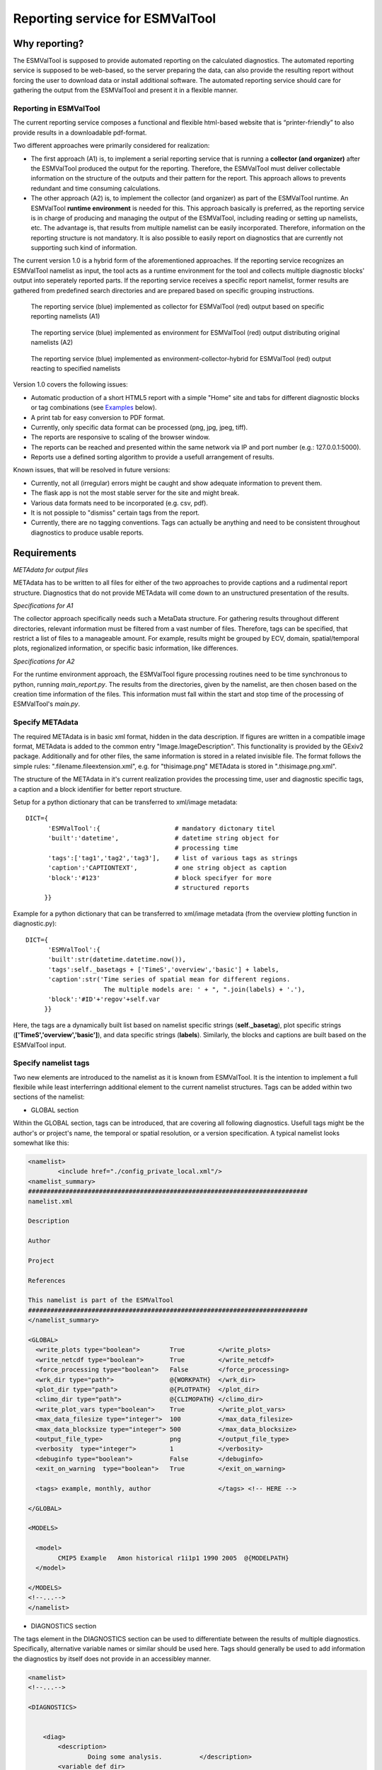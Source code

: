 Reporting service for ESMValTool
================================

Why reporting?
--------------

The ESMValTool is supposed to provide automated reporting on the calculated diagnostics. The automated reporting service is supposed to be web-based, so the server preparing the data, can also provide the resulting report without forcing the user to download data or install additional software. The automated reporting service should care for gathering the output from the ESMValTool and present it in a flexible manner.

Reporting in ESMValTool
~~~~~~~~~~~~~~~~~~~~~~~

The current reporting service composes a functional and flexible html-based website that is “printer-friendly” to also provide results in a downloadable pdf-format.

Two different approaches were primarily considered for realization:

* The first approach (A1) is, to implement a serial reporting service that is running a **collector (and organizer)** after the ESMValTool produced the output for the reporting. Therefore, the ESMValTool must deliver collectable information on the structure of the outputs and their pattern for the report. This approach allows to prevents redundant and time consuming calculations.

* The other approach (A2) is, to implement the collector (and organizer) as part of the ESMValTool runtime. An ESMValTool **runtime environment** is needed for this. This approach basically is preferred, as the reporting service is in charge of producing and managing the output of the ESMValTool, including reading or setting up namelists, etc. The advantage is, that results from multiple namelist can be easily incorporated. Therefore, information on the reporting structure is not mandatory. It is also possible to easily report on diagnostics that are currently not supporting such kind of information.

The current version 1.0 is a hybrid form of the aforementioned approaches. If the reporting service recognizes an ESMValTool namelist as input, the tool acts as a runtime environment for the tool and collects multiple diagnostic blocks' output into seperately reported parts. If the reporting service receives a specific report namelist, former results are gathered from predefined search directories and are prepared based on specific grouping instructions.

.. TODO: I don't know why neither scaling nor setting the width does not work here.

.. figure:: reporting_post_workflow.png
   :width: 500 px
   :alt: Reporting service as a collector

   The reporting service (blue) implemented as collector for ESMValTool (red) output based on specific reporting namelists (A1)

.. figure:: reporting_envi_workflow.png
   :width: 500 px
   :alt: Reporting service as an environment

   The reporting service (blue) implemented as environment for ESMValTool (red) output distributing original namelists (A2)

.. figure:: reporting_comb_workflow.png
   :width: 500 px
   :alt: Reporting service as a hybrid

   The reporting service (blue) implemented as environment-collector-hybrid for ESMValTool (red) output reacting to specified namelists

Version 1.0 covers the following issues:

* Automatic production of a short HTML5 report with a simple "Home" site and tabs for different diagnostic blocks or tag combinations (see `Examples`_ below).
* A print tab for easy conversion to PDF format.
* Currently, only specific data format can be processed (png, jpg, jpeg, tiff). 
* The reports are responsive to scaling of the browser window.
* The reports can be reached and presented within the same network via IP and port number (e.g.: 127.0.0.1:5000). 
* Reports use a defined sorting algorithm to provide a usefull arrangement of results.

Known issues, that will be resolved in future versions:

* Currently, not all (irregular) errors might be caught and show adequate information to prevent them.
* The flask app is not the most stable server for the site and might break. 
* Various data formats need to be incorporated (e.g. csv, pdf).
* It is not possiple to "dismiss" certain tags from the report.
* Currently, there are no tagging conventions. Tags can actually be anything and need to be consistent throughout diagnostics to produce usable reports.


Requirements
------------

*METAdata for output files*

METAdata has to be written to all files for either of the two approaches to provide captions and a rudimental report structure. 
Diagnostics that do not provide METAdata will come down to an unstructured presentation of the results. 

*Specifications for A1*

The collector approach specifically needs such a MetaData structure. 
For gathering results throughout different directories, relevant information must be filtered from a vast number of files. 
Therefore, tags can be specified, that restrict a list of files to a manageable amount.
For example, results might be grouped by ECV, domain, spatial/temporal plots, regionalized information, or specific basic information, like differences. 

*Specifications for A2*

For the runtime environment approach, the ESMValTool figure processing routines need to be time synchronous to python, running *main_report.py*.
The results from the directories, given by the namelist, are then chosen based on the creation time information of the files.
This information must fall within the start and stop time of the processing of ESMValTool's *main.py*.


Specify METAdata
~~~~~~~~~~~~~~~~

The required METAdata is in basic xml format, hidden in the data description.
If figures are written in a compatible image format, METAdata is added to the common entry "Image.ImageDescription". 
This functionality is provided by the GExiv2 package.
Additionally and for other files, the same information is stored in a related invisible file.
The format follows the simple rules: ".filename.fileextension.xml", e.g. for "thisimage.png" METAdata is stored in ".thisimage.png.xml".

The structure of the METAdata in it's current realization provides the processing time, user and diagnostic specific tags, a caption and a block identifier for better report structure.

Setup for a python dictionary that can be transferred to xml/image metadata::

	DICT={
	      'ESMValTool':{ 			# mandatory dictonary titel
    	      'built':'datetime',               # datetime string object for
						# processing time
    	      'tags':['tag1','tag2','tag3'],    # list of various tags as strings
    	      'caption':'CAPTIONTEXT',		# one string object as caption
    	      'block':'#123'        		# block specifyer for more
						# structured reports
             }}

Example for a python dictionary that can be transferred to xml/image metadata (from the overview plotting function in diagnostic.py):: 

	DICT={
	      'ESMValTool':{
              'built':str(datetime.datetime.now()),
              'tags':self._basetags + ['TimeS','overview','basic'] + labels,
              'caption':str('Time series of spatial mean for different regions. 
			     The multiple models are: ' + ", ".join(labels) + '.'),
              'block':'#ID'+'regov'+self.var
             }}

Here, the tags are a dynamically built list based on namelist specific strings (**self._basetag**), plot specific strings (**['TimeS','overview','basic']**), and data specific strings (**labels**).
Similarly, the blocks and captions are built based on the ESMValTool input.


Specify namelist tags
~~~~~~~~~~~~~~~~~~~~~

Two new elements are introduced to the namelist as it is known from ESMValTool. 
It is the intention to implement a full flexibile while least interferringn additional element to the current namelist structures.
Tags can be added within two sections of the namelist:

* GLOBAL section

Within the GLOBAL section, tags can be introduced, that are covering all following diagnostics. 
Usefull tags might be the author's or project's name, the temporal or spatial resolution, or a version specification.
A typical namelist looks somewhat like this:

.. code-block:: xml

	<namelist>
		<include href="./config_private_local.xml"/>
	<namelist_summary>
	###########################################################################
	namelist.xml

	Description

	Author

	Project

	References

	This namelist is part of the ESMValTool
	###########################################################################
	</namelist_summary>

	<GLOBAL>
	  <write_plots type="boolean">        True	   </write_plots>
	  <write_netcdf type="boolean">       True         </write_netcdf>
	  <force_processing type="boolean">   False        </force_processing>
	  <wrk_dir type="path">               @{WORKPATH}  </wrk_dir>
	  <plot_dir type="path">              @{PLOTPATH}  </plot_dir>
	  <climo_dir type="path">             @{CLIMOPATH} </climo_dir>
	  <write_plot_vars type="boolean">    True         </write_plot_vars>
	  <max_data_filesize type="integer">  100          </max_data_filesize>
	  <max_data_blocksize type="integer"> 500          </max_data_blocksize>
	  <output_file_type>                  png          </output_file_type>
	  <verbosity  type="integer">         1            </verbosity>
	  <debuginfo type="boolean">          False        </debuginfo>
	  <exit_on_warning  type="boolean">   True         </exit_on_warning>
	  
	  <tags> example, monthly, author 		   </tags> <!-- HERE -->
  
	</GLOBAL>

	<MODELS>

	  <model> 
		CMIP5 Example	Amon historical r1i1p1 1990 2005  @{MODELPATH}
	  </model>
	
	</MODELS>
	<!--...-->
	</namelist>


* DIAGNOSTICS section

The tags element in the DIAGNOSTICS section can be used to differentiate between the results of multiple diagnostics.
Specifically, alternative variable names or similar should be used here.
Tags should generally be used to add information the diagnostics by itself does not provide in an accessibley manner.

.. code-block:: xml

	<namelist>
	<!--...-->

	<DIAGNOSTICS>


	    <diag>
	        <description>  			 
			Doing some analysis.          </description>
        	<variable_def_dir>
			./variable_defs/      	      </variable_def_dir>
        	<variable>     			 
			var                 	      </variable>
        	<field_type>
			T2Ms                          </field_type>
        	<diag_script cfg="./nml/cfg.py"> 
			this_diagnostic.py            </diag_script>
        	<launcher_arguments>             
			[('execute_as_shell', False)] </launcher_arguments>
        
        	<tags> alternative_variable_name, surface  </tags> <!-- HERE -->

        	<model> 
			OBS dataset sat Example 1990 2005 @{OBSPATH} 
		</model>
    	     </diag>

	</DIAGNOSTICS>

	</namelist>


Beyond these user introduced tags, the ESMValTool will ad the namelist's name (without path) to the global tag list and autogenerated names (e.g. Auto_Diag_001) to the diagnostics tag list.
Running the reporting service with above namelist will provide a one tab report for the defined diagnostic, called Auto_Diag_001. 
Additionally the ESMValTool output will be shown on the Home tab and


Specify report namelist 
~~~~~~~~~~~~~~~~~~~~~~~

Additionally, a new kind of namelist is introduced solely for reporting purpose.
The main purpose of this namelist is, to provide tag (combinations) that define the resulting structure of the report and directories that can be searched for tagged output.
subdirectories have to be specified seperately.

.. code-block:: xml

	<namelist>
		<include href="./config_private_local.xml"/>
	<namelist_summary>
	###########################################################################
	report_namelist.xml

	Description

	Author

	Project

	References

	This namelist is part of the reporting service for the ESMValTool 
	###########################################################################
	</namelist_summary>

	<TAGS>
		<set> variable1 </set>
		<set> variable2 </set>
		<set> TimeS 	</set> 	<!-- e.g., for time series plots-->
		<set> reg 	</set> 	<!-- e.g., for regionalized plots-->
		<set> land, reg	</set>	<!-- output with the combination-->
					<!-- of both "land" and "reg" tags -->
	</TAGS>

	<FOLDERS>
    		<place> @{PLOTPATH} 		</place>
    		<place> @{PLOTPATH}/old_plots/ 	</place>
	</FOLDERS>

	</namelist>


Making use of the METAdata package 
~~~~~~~~~~~~~~~~~~~~~~~~~~~~~~~~~~

For providing meta data within the ESMValTool diagnostics, a METAdata package (./diag_scripts/lib/python/METAdata.py) is integrated within the ESMValTool. 
Both ESMValTool and reporting service make use of this package.
There is a simple example within the package to show its functionality.

A common call for the METAdata package in python diagnostics looks as follows::

	import matplotlib.pyplot as plt
	import METAdata as MD
	import datetime

	basetags=['example']

	x=[1,2,3,4]
	y=[1,2,3,4]

	plt.figure(1)
	plt.plot(x,y)

	fig_name="name.png"	

	plt.savefig(fig_name)

	Dict={'ESMValTool':{
		    'built':str(datetime.datetime.now()),
		    'tags':basetags + ['linear','basic'] + 
			['x:'+'-'.join(x),'y:'+'-'.join(y)],
		    'caption':str('This is a simple example for x: '
			+ str(x) + ' and y: ' + str(y) + '.'),
		    'block':'#ID'+'ExLin'
		}}
		
	MD=METAdata("both",fig_name,Dict)	# "meta" and "xml" are options
						# for specific meta data 
						# (e.g. "xml" with csv files)
	MD.write()


First, a plotting function is called, then the figure is saved to a specific file ("name.png"). 
Afterwards a dictionary object is constructed that is describing the plot and, e.g., the input data.
The last step is, to initialize a METAdata object, connected to the saved file ("name.png") and the describing dictionary, which is finally attatched to this file.

There will be a wrapper for meta data to be written by ncl diagnostics within the next version. 


Examples
--------

For the examples, we use simplified ts/sst (sea surface temperature) data from CMIP5 and ESACCI, once regridded to 12x6 pixels and once additionally altered (12x6A).


The collector reporting service (A1)
~~~~~~~~~~~~~~~~~~~~~~~~~~~~~~~~~~~~

The reporting namelist looks as follows:

.. code-block:: xml

	<namelist>
	<include href="./config_private_local.xml"/>
	<namelist_summary>
	###########################################################################
	report_test.xml

	Description
	
	Author
	Benjamin Mueller (LMU, Germany - b.mueller@iggf.geo.uni-muenchen.de)

	Project
	CRESCENDO

	References

	This namelist is part of the reporting service for the ESMValTool 
	###########################################################################
	</namelist_summary>

	<TAGS>
		<set> sst </set>
		<set> gmt </set>
		<set> TimeS </set>
		<set> reg </set>
	</TAGS>

	<FOLDERS>
    		<place> @{PLOTPATH} </place>
	</FOLDERS>

	</namelist>
	
Therefore, the resulting report will consist of 5 tabs: HOME, SST, GMT, TIMES, and REG.
The results are gathered from PLOTPATH that is defined in the included config_private_local.xml.
The HOME tab is showing the ESMValTool logo, as there are no logs from the ESMValTool.

.. figure:: reporting_post_home.png
   :width: 500 px
   :alt: Reporting service as an environment, HOME tab

   The HOME tab showing the ESMValTool logo (center) and the namelist's name (right)

The GMT tab shows results that were produced by the namelist below (see `The runtime environment reporting service (A2)`_).

.. figure:: reporting_post_GMT.png
   :width: 500 px
   :alt: Reporting service as an environment, GMT tab

   The GMT tab showing the ESMValTool results output (center) with the gmt tag (global mean time series); the rightmost column is empty within this version


The runtime environment reporting service (A2)
~~~~~~~~~~~~~~~~~~~~~~~~~~~~~~~~~~~~~~~~~~~~~~

The GLOBAL and DIAGNOSTICS elements from the namelist look as follows: 

.. code-block:: xml

	<namelist>
	<!--...-->

	<GLOBAL>

  		<write_plots type="boolean">        True              </write_plots>
	  	<write_netcdf type="boolean">       True              </write_netcdf>
  		<force_processing type="boolean">   False             </force_processing>
	  	<wrk_dir type="path">               @{WORKPATH}       </wrk_dir>
  		<plot_dir type="path">              @{PLOTPATH}/TEST/ </plot_dir>
  		<climo_dir type="path">             @{CLIMOPATH}      </climo_dir>
	  	<write_plot_vars type="boolean">    True              </write_plot_vars>
  		<max_data_filesize type="integer">  100               </max_data_filesize>
  		<max_data_blocksize type="integer"> 500               </max_data_blocksize>
  		<output_file_type>                  png               </output_file_type>
  		<verbosity  type="integer">         1                 </verbosity>
	 	<debuginfo type="boolean">          False             </debuginfo>
  		<exit_on_warning  type="boolean">   True              </exit_on_warning>
  
  		<tags> 		example, monthly, ESACCI  	</tags>
  
	</GLOBAL>

	<MODELS>

  		<model> 
		   CMIP5   12x6    MIP_VAR_DEF  historical   r1i1p1 1991 2005  @{MODELPATH} 
		</model>
  		<model> 
		   CMIP5   12x6A   MIP_VAR_DEF  historical   r1i1p1 1991 2005  @{MODELPATH} 
		</model>
	
	</MODELS>

	<DIAGNOSTICS>

    		<diag>
        		<description>  						
				Doing ESACCI sea surface temperature analysis. 		
			</description>
			
        		<variable_def_dir>     					
				./variable_defs/      					
			</variable_def_dir>
        		
			<variable ref_model="ESACCI-SST" MIP="Amon">    	
				ts                                        		
			</variable>
        		
			<field_type>                      			
				T2Ms                                      		
			</field_type>
        		
			<diag_script cfg="./nml/cfg_ESACCI/cfg_sst_ESACCI.py">  
				sst_ESACCI.py                    			
			</diag_script>
        		
			<launcher_arguments>               			
				[('execute_as_shell', False)]             		
			</launcher_arguments>
        
        		<tags> 							
				sst, ocean 						
			</tags>
        
        		<model> 	
				OBS  ESACCI-SST   sat   12x6  1992 2005  @{OBSPATH}  					
			</model>
   		 </diag>

	</DIAGNOSTICS>

	</namelist>

This will produce a HOME tab with the ESMValTool output and the namelist's name, and an AUTO_DIAG_001 tab, showing the results from the sea surface temperature analsysis together with the config declarations.

.. figure:: reporting_envi_home.png
   :width: 500 px
   :alt: Reporting service as a collector, Home tab

   The HOME tab showing the ESMValTool terminal output (center) and the namelist's name (right)


.. figure:: reporting_envi_Auto_Diag.png
   :width: 500 px
   :alt: Reporting service as a collector, Diag tab

   The diagnostic result tab (AUTO_DIAG_001) showing the ESMValTool results output (center) and the config file (right)



